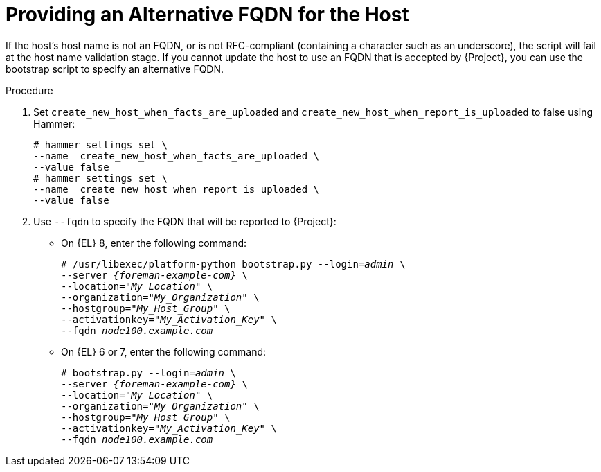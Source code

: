 [id="Providing_an_Alternative_FQDN_for_the_Host_{context}"]
= Providing an Alternative FQDN for the Host

If the host's host name is not an FQDN, or is not RFC-compliant (containing a character such as an underscore), the script will fail at the host name validation stage.
If you cannot update the host to use an FQDN that is accepted by {Project}, you can use the bootstrap script to specify an alternative FQDN.

.Procedure
. Set `create_new_host_when_facts_are_uploaded` and `create_new_host_when_report_is_uploaded` to false using Hammer:
+
[options="nowrap", subs="+quotes,verbatim,attributes"]
----
# hammer settings set \
--name  create_new_host_when_facts_are_uploaded \
--value false
# hammer settings set \
--name  create_new_host_when_report_is_uploaded \
--value false
----
. Use `--fqdn` to specify the FQDN that will be reported to {Project}:

* On {EL} 8, enter the following command:
+
[options="nowrap", subs="+quotes,verbatim,attributes"]
----
# /usr/libexec/platform-python bootstrap.py --login=_admin_ \
--server _{foreman-example-com}_ \
--location="_My_Location_" \
--organization="_My_Organization_" \
--hostgroup="_My_Host_Group_" \
--activationkey="_My_Activation_Key_" \
--fqdn _node100.example.com_
----

* On {EL} 6 or 7, enter the following command:
+
[options="nowrap", subs="+quotes,verbatim,attributes"]
----
# bootstrap.py --login=_admin_ \
--server _{foreman-example-com}_ \
--location="_My_Location_" \
--organization="_My_Organization_" \
--hostgroup="_My_Host_Group_" \
--activationkey="_My_Activation_Key_" \
--fqdn _node100.example.com_
----
